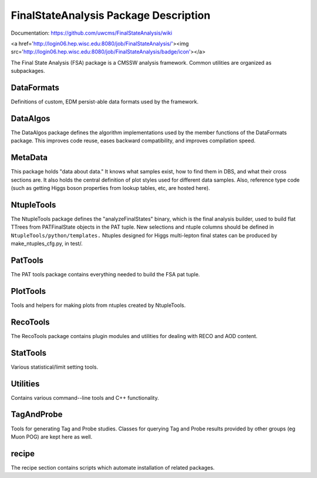 ======================================
FinalStateAnalysis Package Description
======================================

Documentation: https://github.com/uwcms/FinalStateAnalysis/wiki

<a href='http://login06.hep.wisc.edu:8080/job/FinalStateAnalysis/'><img src='http://login06.hep.wisc.edu:8080/job/FinalStateAnalysis/badge/icon'></a>

The Final State Analysis (FSA) package is a CMSSW analysis framework.  Common
utilities are organized as subpackages.  

DataFormats
-----------

Definitions of custom, EDM persist-able data formats used by the framework.

DataAlgos
---------

The DataAlgos package defines the algorithm implementations used by the member
functions of the DataFormats package.  This improves code reuse, eases backward
compatibility, and improves compilation speed.

MetaData 
--------

This package holds "data about data."  It knows what samples exist, how to find
them in DBS, and what their cross sections are.  It also holds the central
definition of plot styles used for different data samples.  Also, reference type
code (such as getting Higgs boson properties from lookup tables, etc, are hosted
here).

NtupleTools
-----------

The NtupleTools package defines the "analyzeFinalStates" binary, which is
the final analysis builder, used to build flat TTrees from PATFinalState
objects in the PAT tuple.  New selections and ntuple columns should be defined
in
``NtupleTools/python/templates.``  Ntuples designed for Higgs multi-lepton final 
states can be produced by make_ntuples_cfg.py, in test/.

PatTools
--------

The PAT tools package contains everything needed to build the FSA pat tuple.  

PlotTools
--------

Tools and helpers for making plots from ntuples created by NtupleTools.

RecoTools
---------

The RecoTools package contains plugin modules and utilities for dealing with
RECO and AOD content.  

StatTools
---------

Various statistical/limit setting tools.

Utilities
---------

Contains various command--line tools and C++ functionality.  

TagAndProbe
-----------

Tools for generating Tag and Probe studies.  Classes for querying Tag and Probe
results provided by other groups (eg Muon POG) are kept here as well.

recipe
---------------

The recipe section contains scripts which automate installation of related
packages.  


